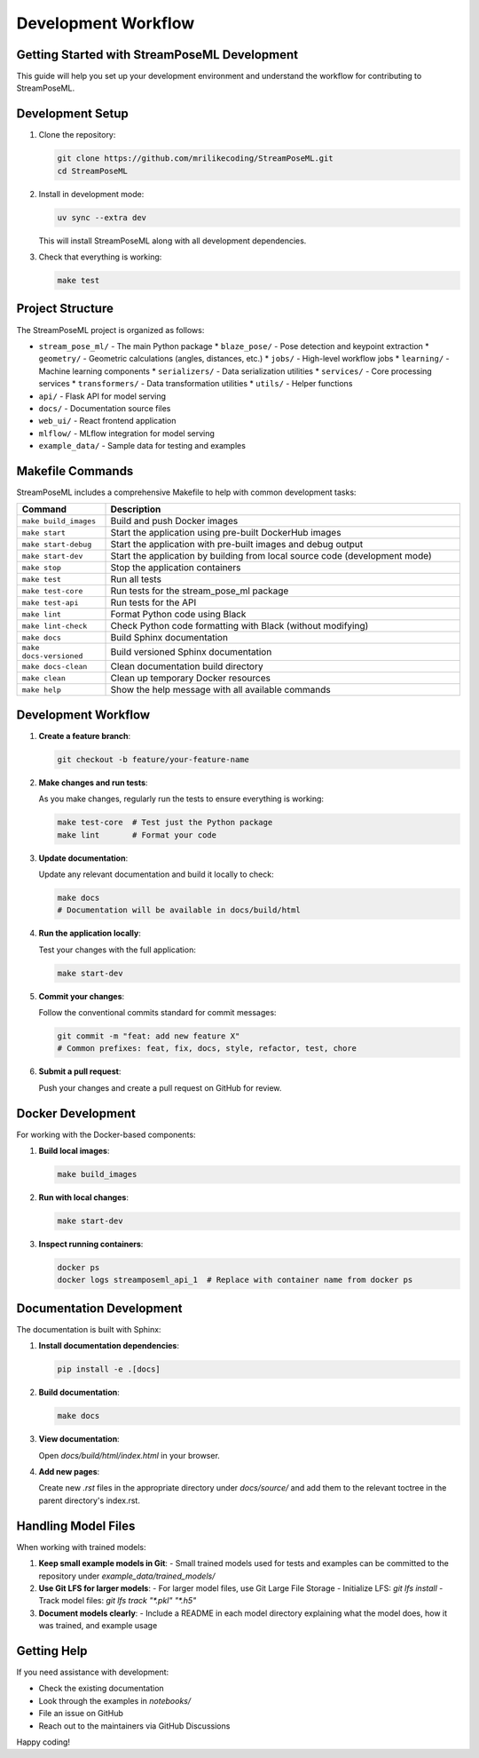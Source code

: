 Development Workflow
====================

Getting Started with StreamPoseML Development
-------------------------------------------

This guide will help you set up your development environment and understand the workflow for contributing to StreamPoseML.

Development Setup
---------------

1. Clone the repository:

   .. code-block:: bash

      git clone https://github.com/mrilikecoding/StreamPoseML.git
      cd StreamPoseML

2. Install in development mode:

   .. code-block:: bash

      uv sync --extra dev

   This will install StreamPoseML along with all development dependencies.

3. Check that everything is working:

   .. code-block:: bash

      make test

Project Structure
---------------

The StreamPoseML project is organized as follows:

* ``stream_pose_ml/`` - The main Python package
  * ``blaze_pose/`` - Pose detection and keypoint extraction
  * ``geometry/`` - Geometric calculations (angles, distances, etc.)
  * ``jobs/`` - High-level workflow jobs
  * ``learning/`` - Machine learning components
  * ``serializers/`` - Data serialization utilities
  * ``services/`` - Core processing services
  * ``transformers/`` - Data transformation utilities
  * ``utils/`` - Helper functions
* ``api/`` - Flask API for model serving
* ``docs/`` - Documentation source files
* ``web_ui/`` - React frontend application
* ``mlflow/`` - MLflow integration for model serving
* ``example_data/`` - Sample data for testing and examples

Makefile Commands
---------------

StreamPoseML includes a comprehensive Makefile to help with common development tasks:

.. list-table::
   :header-rows: 1
   :widths: 20 80

   * - Command
     - Description
   * - ``make build_images``
     - Build and push Docker images
   * - ``make start``
     - Start the application using pre-built DockerHub images
   * - ``make start-debug``
     - Start the application with pre-built images and debug output
   * - ``make start-dev``
     - Start the application by building from local source code (development mode)
   * - ``make stop``
     - Stop the application containers
   * - ``make test``
     - Run all tests
   * - ``make test-core``
     - Run tests for the stream_pose_ml package
   * - ``make test-api``
     - Run tests for the API
   * - ``make lint``
     - Format Python code using Black
   * - ``make lint-check``
     - Check Python code formatting with Black (without modifying)
   * - ``make docs``
     - Build Sphinx documentation
   * - ``make docs-versioned``
     - Build versioned Sphinx documentation
   * - ``make docs-clean``
     - Clean documentation build directory
   * - ``make clean``
     - Clean up temporary Docker resources
   * - ``make help``
     - Show the help message with all available commands

Development Workflow
------------------

1. **Create a feature branch**:

   .. code-block:: bash

      git checkout -b feature/your-feature-name

2. **Make changes and run tests**:

   As you make changes, regularly run the tests to ensure everything is working:

   .. code-block:: bash

      make test-core  # Test just the Python package
      make lint       # Format your code

3. **Update documentation**:

   Update any relevant documentation and build it locally to check:

   .. code-block:: bash

      make docs
      # Documentation will be available in docs/build/html

4. **Run the application locally**:

   Test your changes with the full application:

   .. code-block:: bash

      make start-dev

5. **Commit your changes**:

   Follow the conventional commits standard for commit messages:

   .. code-block:: bash

      git commit -m "feat: add new feature X"
      # Common prefixes: feat, fix, docs, style, refactor, test, chore

6. **Submit a pull request**:

   Push your changes and create a pull request on GitHub for review.

Docker Development
----------------

For working with the Docker-based components:

1. **Build local images**:

   .. code-block:: bash

      make build_images

2. **Run with local changes**:

   .. code-block:: bash

      make start-dev

3. **Inspect running containers**:

   .. code-block:: bash

      docker ps
      docker logs streamposeml_api_1  # Replace with container name from docker ps

Documentation Development
----------------------

The documentation is built with Sphinx:

1. **Install documentation dependencies**:

   .. code-block:: bash

      pip install -e .[docs]

2. **Build documentation**:

   .. code-block:: bash

      make docs

3. **View documentation**:

   Open `docs/build/html/index.html` in your browser.

4. **Add new pages**:

   Create new `.rst` files in the appropriate directory under `docs/source/` and add them to the relevant toctree in the parent directory's index.rst.

Handling Model Files
------------------

When working with trained models:

1. **Keep small example models in Git**:
   - Small trained models used for tests and examples can be committed to the repository under `example_data/trained_models/`

2. **Use Git LFS for larger models**:
   - For larger model files, use Git Large File Storage
   - Initialize LFS: `git lfs install`
   - Track model files: `git lfs track "*.pkl" "*.h5"`

3. **Document models clearly**:
   - Include a README in each model directory explaining what the model does, how it was trained, and example usage

Getting Help
----------

If you need assistance with development:

- Check the existing documentation
- Look through the examples in `notebooks/`
- File an issue on GitHub
- Reach out to the maintainers via GitHub Discussions

Happy coding!